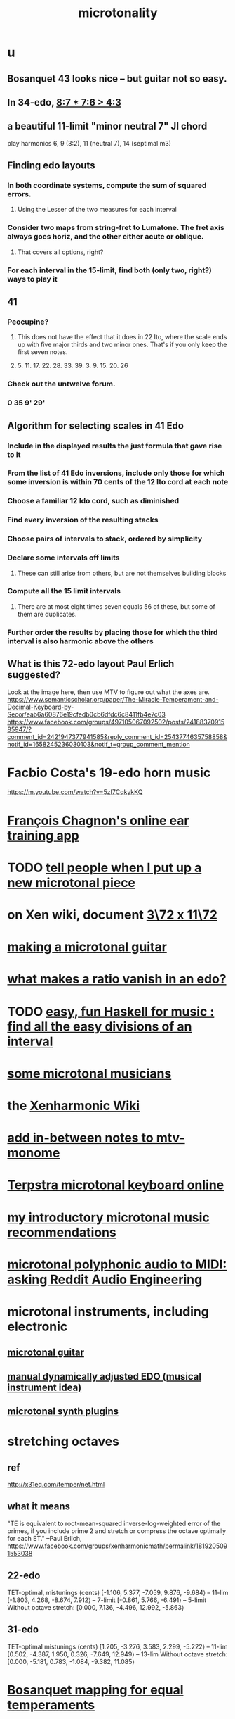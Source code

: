 :PROPERTIES:
:ID:       97e78830-11c4-4736-afc3-4669fd94ee2e
:END:
#+TITLE: microtonality
* u
** Bosanquet 43 looks nice -- but guitar not so easy.
** In 34-edo, [[https://github.com/JeffreyBenjaminBrown/public_notes_with_github-navigable_links/blob/master/34_edo_harmonic_theory.org#87--76--43][8:7 * 7:6 > 4:3]]
** a beautiful 11-limit "minor neutral 7" JI chord
   play harmonics 6, 9 (3:2), 11 (neutral 7), 14 (septimal m3)
** Finding edo layouts
*** In both coordinate systems, compute the sum of squared errors.
**** Using the Lesser of the two measures for each interval
*** Consider two maps from string-fret to Lumatone. The fret axis always goes horiz, and the other either acute or oblique.
**** That covers all options, right?
*** For each interval in the 15-limit, find both (only two, right?) ways to play it
** 41
*** Peocupine?
**** This does not have the effect that it does in 22 Ito, where the scale ends up with five major thirds and two minor ones. That's if you only keep the first seven notes.
**** 5. 11. 17.  22. 28. 33. 39. 3. 9. 15. 20. 26
*** Check out the untwelve forum.
*** 0 35 9' 29'
** Algorithm for selecting scales in 41 Edo
*** Include in the displayed results the just formula that gave rise to it
*** From the list of 41 Edo inversions, include only those for which some inversion is within 70 cents of the 12 Ito cord at each note
*** Choose a familiar 12 Ido cord, such as diminished
*** Find every inversion of the resulting stacks
*** Choose pairs of intervals to stack, ordered by simplicity
*** Declare some intervals off limits
**** These can still arise from others, but are not themselves building blocks
*** Compute all the 15 limit intervals
**** There are at most eight times seven equals 56 of these, but some of them are duplicates.
*** Further order the results by placing those for which the third interval is also harmonic above the others
** What is this 72-edo layout Paul Erlich suggested?
   Look at the image here, then use MTV to figure out what the axes are.
   https://www.semanticscholar.org/paper/The-Miracle-Temperament-and-Decimal-Keyboard-by-Secor/eab6a60876e19cfedb0cb6dfdc6c8411fb4e7c03
   https://www.facebook.com/groups/497105067092502/posts/2418837091585947/?comment_id=2421947377941585&reply_comment_id=2543774635758858&notif_id=1658245236030103&notif_t=group_comment_mention
* Facbio Costa's 19-edo horn music
  https://m.youtube.com/watch?v=5zI7CqkykKQ
* [[https://github.com/JeffreyBenjaminBrown/public_notes_with_github-navigable_links/blob/master/francois_chagnon_s_online_ear_training_app.org][François Chagnon's online ear training app]]
* TODO [[https://github.com/JeffreyBenjaminBrown/secret_org_with_github-navigable_links/blob/master/tell_people_when_i_put_up_a_new_microtonal_piece.org][tell people when I put up a new microtonal piece]]
* on Xen wiki, document [[https://github.com/JeffreyBenjaminBrown/public_notes_with_github-navigable_links/blob/master/3_72_x_11_72_isomorphic_layout_harpejji_friendly.org][3\72 x 11\72]]
* [[https://github.com/JeffreyBenjaminBrown/public_notes_with_github-navigable_links/blob/master/making_a_microtonal_guitar.org][making a microtonal guitar]]
* [[https://github.com/JeffreyBenjaminBrown/public_notes_with_github-navigable_links/blob/master/what_makes_a_ratio_vanish_in_an_edo.org][what makes a ratio vanish in an edo?]]
* TODO [[https://github.com/JeffreyBenjaminBrown/public_notes_with_github-navigable_links/blob/master/easy_fun_haskell_for_music_find_all_the_easy_divisions_of_an_interval.org][easy, fun Haskell for music : find all the easy divisions of an interval]]
* [[https://github.com/JeffreyBenjaminBrown/secret_org_with_github-navigable_links/blob/master/some_microtonal_musicians.org][some microtonal musicians]]
* the [[https://github.com/JeffreyBenjaminBrown/public_notes_with_github-navigable_links/blob/master/xenharmonic_wiki.org][Xenharmonic Wiki]]
* [[https://github.com/JeffreyBenjaminBrown/public_notes_with_github-navigable_links/blob/master/add_in_between_notes_to_mtv_monome.org][add in-between notes to mtv-monome]]
* [[https://github.com/JeffreyBenjaminBrown/public_notes_with_github-navigable_links/blob/master/terpstra_microtonal_keyboard_online.org][Terpstra microtonal keyboard online]]
* [[https://github.com/JeffreyBenjaminBrown/public_notes_with_github-navigable_links/blob/master/my_introductory_microtonal_music_recommendations.org][my introductory microtonal music recommendations]]
* [[https://github.com/JeffreyBenjaminBrown/public_notes_with_github-navigable_links/blob/master/microtonal_polyphonic_audio_to_midi_asking_reddit_audio_engineering.org][microtonal polyphonic audio to MIDI: asking Reddit Audio Engineering]]
* microtonal instruments, including electronic
** [[https://github.com/JeffreyBenjaminBrown/public_notes_with_github-navigable_links/blob/master/microtonal_guitar.org][microtonal guitar]]
** [[https://github.com/JeffreyBenjaminBrown/public_notes_with_github-navigable_links/blob/master/manual_dynamically_adjusted_edo_musical_instrument_idea.org][manual dynamically adjusted EDO (musical instrument idea)]]
** [[https://github.com/JeffreyBenjaminBrown/public_notes_with_github-navigable_links/blob/master/microtonal_synth_plugins.org][microtonal synth plugins]]
* stretching octaves
** ref
http://x31eq.com/temper/net.html
** what it means
"TE is equivalent to root-mean-squared inverse-log-weighted error of the primes, if you include prime 2 and stretch or compress the octave optimally for each ET."
  --Paul Erlich, https://www.facebook.com/groups/xenharmonicmath/permalink/1819205091553038
** 22-edo
  TET-optimal, mistunings (cents)
    [-1.106, 5.377, -7.059, 9.876, -9.684⟩ -- 11-lim
    [-1.803, 4.268, -8.674, 7.912⟩         -- 7-limit
    [-0.861, 5.766, -6.491⟩                -- 5-limit
  Without octave stretch:
    [0.000, 7.136, -4.496, 12.992, -5.863⟩
** 31-edo
  TET-optimal mistunings (cents)
    [1.205, -3.276, 3.583, 2.299, -5.222⟩         -- 11-lim
    [0.502, -4.387, 1.950, 0.326, -7.649, 12.949⟩ -- 13-lim
  Without octave stretch:
    [0.000, -5.181, 0.783, -1.084, -9.382, 11.085⟩
* [[https://github.com/JeffreyBenjaminBrown/public_notes_with_github-navigable_links/blob/master/bosanquet_mapping_for_equal_temperaments.org][Bosanquet mapping for equal temperaments]]
* [[https://github.com/JeffreyBenjaminBrown/public_notes_with_github-navigable_links/blob/master/some_edos_equal_divisions_of_the_octave.org][some edos (equal divisions of the octave)]]
* microtonal notation
** [[https://github.com/JeffreyBenjaminBrown/public_notes_with_github-navigable_links/blob/master/hewm_notation.org][HEWM notation]]
** [[https://github.com/JeffreyBenjaminBrown/public_notes_with_github-navigable_links/blob/master/code_to_generate_note_names_for_an_edo.org][code to generate note names for an edo]]
** [[https://github.com/JeffreyBenjaminBrown/public_notes_with_github-navigable_links/blob/master/41_edo_notation.org][41-edo notation]]
** [[https://github.com/JeffreyBenjaminBrown/public_notes_with_github-navigable_links/blob/master/46_edo_notation.org][46-edo notation]]
* [[https://github.com/JeffreyBenjaminBrown/public_notes_with_github-navigable_links/blob/master/thanos_tunings.org][Thanos (Kite-Ish) Tunings]]
* somme surprising linear relationships between edos
  Matrix tunings and the permutation lattice
  John S. Allen
  http://www.bikexprt.com/tunings/tunings3.htm
  (see esp. the picture)
* [[https://github.com/JeffreyBenjaminBrown/public_notes_with_github-navigable_links/blob/master/just_intonation.org][just intonation]]
* [[https://github.com/JeffreyBenjaminBrown/public_notes_with_github-navigable_links/blob/master/layouts_for_small_grid_controllers.org][my advice re. layouts for small grid controllers]]
* meh
** [[https://github.com/JeffreyBenjaminBrown/public_notes_with_github-navigable_links/blob/master/some_temperament_groups_with_similar_only_in_bosanquet_layouts.org][some temperament groups with similar (only in Bosanquet?) layouts]]
** [[https://github.com/JeffreyBenjaminBrown/public_notes_with_github-navigable_links/blob/master/microtonal_temperaments_and_their_generators_some.org][microtonal temperaments and their generators, some]]
